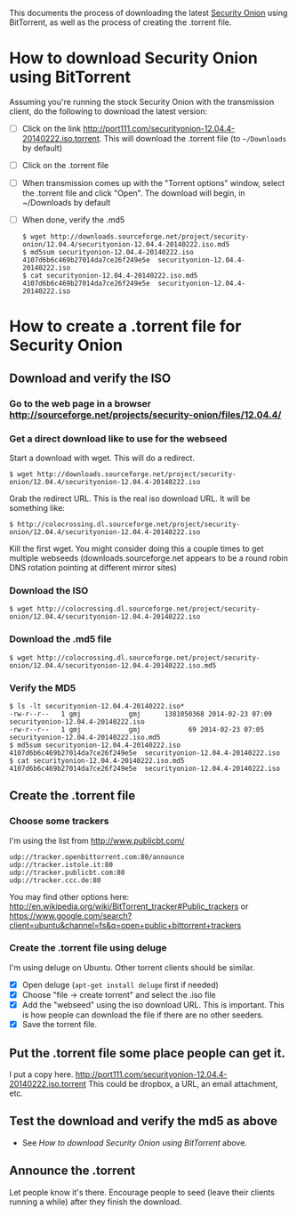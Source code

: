 This documents the process of downloading the latest [[http://blog.securityonion.net/][Security Onion]]
using BitTorrent, as well as the process of creating the .torrent
file.

* How to download Security Onion using BitTorrent

  Assuming you're running the stock Security Onion with the
  transmission client, do the following to download the latest
  version:

  - [ ] Click on the link
    http://port111.com/securityonion-12.04.4-20140222.iso.torrent. This
    will download the .torrent file (to =~/Downloads= by default)
  - [ ] Click on the .torrent file
  - [ ] When transmission comes up with the "Torrent options" window,
    select the .torrent file and click "Open".  The download will
    begin, in ~/Downloads by default
  - [ ] When done, verify the .md5
    : $ wget http://downloads.sourceforge.net/project/security-onion/12.04.4/securityonion-12.04.4-20140222.iso.md5
    : $ md5sum securityonion-12.04.4-20140222.iso
    : 4107d6b6c469b27014da7ce26f249e5e  securityonion-12.04.4-20140222.iso
    : $ cat securityonion-12.04.4-20140222.iso.md5
    : 4107d6b6c469b27014da7ce26f249e5e  securityonion-12.04.4-20140222.iso


* How to create a .torrent file for Security Onion
** Download and verify the ISO
*** Go to the web page in a browser http://sourceforge.net/projects/security-onion/files/12.04.4/
*** Get a direct download like to use for the webseed
    Start a download with wget. This will do a redirect.

: $ wget http://downloads.sourceforge.net/project/security-onion/12.04.4/securityonion-12.04.4-20140222.iso

    Grab the redirect URL. This is the real iso download URL.  It will be something like:

: $ http://colocrossing.dl.sourceforge.net/project/security-onion/12.04.4/securityonion-12.04.4-20140222.iso

    Kill the first wget.  You might consider doing this a couple times
    to get multiple webseeds (downloads.sourceforge.net appears to be
    a round robin DNS rotation pointing at different mirror sites)

*** Download the ISO

: $ wget http://colocrossing.dl.sourceforge.net/project/security-onion/12.04.4/securityonion-12.04.4-20140222.iso

*** Download the .md5 file

: $ wget http://colocrossing.dl.sourceforge.net/project/security-onion/12.04.4/securityonion-12.04.4-20140222.iso.md5

*** Verify the MD5

: $ ls -lt securityonion-12.04.4-20140222.iso*
: -rw-r--r--   1 gmj            gmj      1381050368 2014-02-23 07:09 securityonion-12.04.4-20140222.iso
: -rw-r--r--   1 gmj            gmj            69 2014-02-23 07:05 securityonion-12.04.4-20140222.iso.md5
: $ md5sum securityonion-12.04.4-20140222.iso
: 4107d6b6c469b27014da7ce26f249e5e  securityonion-12.04.4-20140222.iso
: $ cat securityonion-12.04.4-20140222.iso.md5
: 4107d6b6c469b27014da7ce26f249e5e  securityonion-12.04.4-20140222.iso

** Create the .torrent file
*** Choose some trackers

  I'm using the list from http://www.publicbt.com/

: udp://tracker.openbittorrent.com:80/announce
: udp://tracker.istole.it:80
: udp://tracker.publicbt.com:80
: udp://tracker.ccc.de:80

  You may find other options here:
  http://en.wikipedia.org/wiki/BitTorrent_tracker#Public_trackers or
  https://www.google.com/search?client=ubuntu&channel=fs&q=open+public+bittorrent+trackers

*** Create the .torrent file using deluge

     I'm using deluge on Ubuntu. Other torrent clients should be
     similar.

     - [X] Open deluge (=apt-get install deluge= first if needed)
     - [X] Choose "file -> create torrent" and select the .iso file
     - [X] Add the "webseed" using the iso download URL. This is important. This is how people can download the file if there are no other seeders.
     - [X] Save the torrent file.

** Put the .torrent file some place people can get it.
     I put a copy here. http://port111.com/securityonion-12.04.4-20140222.iso.torrent
     This could be dropbox, a URL, an email attachment, etc.
** Test the download and verify the md5 as above
   - See [[*How to download Security Onion using BitTorrent][How to download Security Onion using BitTorrent]] above.
** Announce the .torrent

     Let people know it's there.  Encourage people to seed (leave their
     clients running a while) after they finish the download.

